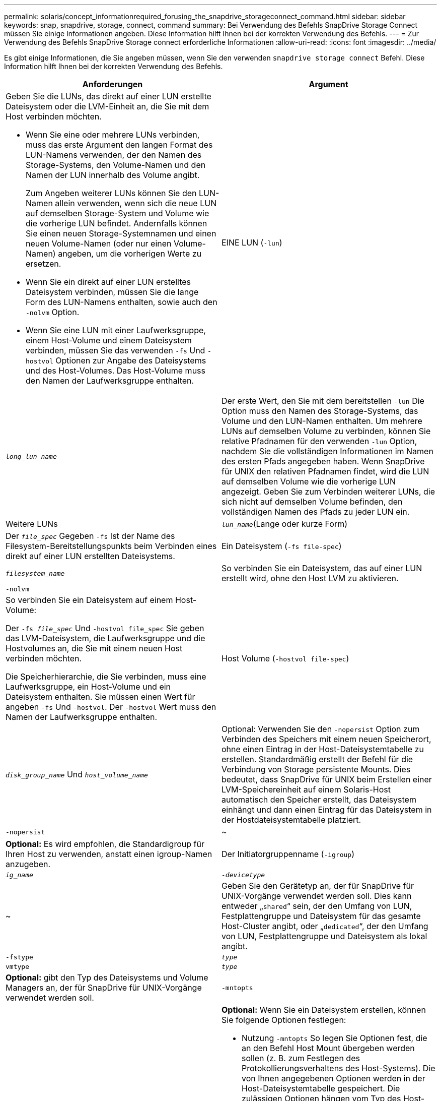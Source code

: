 ---
permalink: solaris/concept_informationrequired_forusing_the_snapdrive_storageconnect_command.html 
sidebar: sidebar 
keywords: snap, snapdrive, storage, connect, command 
summary: Bei Verwendung des Befehls SnapDrive Storage Connect müssen Sie einige Informationen angeben. Diese Information hilft Ihnen bei der korrekten Verwendung des Befehls. 
---
= Zur Verwendung des Befehls SnapDrive Storage connect erforderliche Informationen
:allow-uri-read: 
:icons: font
:imagesdir: ../media/


[role="lead"]
Es gibt einige Informationen, die Sie angeben müssen, wenn Sie den verwenden `snapdrive storage connect` Befehl. Diese Information hilft Ihnen bei der korrekten Verwendung des Befehls.

|===
| Anforderungen | Argument 


 a| 
Geben Sie die LUNs, das direkt auf einer LUN erstellte Dateisystem oder die LVM-Einheit an, die Sie mit dem Host verbinden möchten.

* Wenn Sie eine oder mehrere LUNs verbinden, muss das erste Argument den langen Format des LUN-Namens verwenden, der den Namen des Storage-Systems, den Volume-Namen und den Namen der LUN innerhalb des Volume angibt.
+
Zum Angeben weiterer LUNs können Sie den LUN-Namen allein verwenden, wenn sich die neue LUN auf demselben Storage-System und Volume wie die vorherige LUN befindet. Andernfalls können Sie einen neuen Storage-Systemnamen und einen neuen Volume-Namen (oder nur einen Volume-Namen) angeben, um die vorherigen Werte zu ersetzen.

* Wenn Sie ein direkt auf einer LUN erstelltes Dateisystem verbinden, müssen Sie die lange Form des LUN-Namens enthalten, sowie auch den `-nolvm` Option.
* Wenn Sie eine LUN mit einer Laufwerksgruppe, einem Host-Volume und einem Dateisystem verbinden, müssen Sie das verwenden `-fs` Und `-hostvol` Optionen zur Angabe des Dateisystems und des Host-Volumes. Das Host-Volume muss den Namen der Laufwerksgruppe enthalten.




 a| 
EINE LUN (`-lun`)
 a| 
`_long_lun_name_`



 a| 
Der erste Wert, den Sie mit dem bereitstellen `-lun` Die Option muss den Namen des Storage-Systems, das Volume und den LUN-Namen enthalten. Um mehrere LUNs auf demselben Volume zu verbinden, können Sie relative Pfadnamen für den verwenden `-lun` Option, nachdem Sie die vollständigen Informationen im Namen des ersten Pfads angegeben haben. Wenn SnapDrive für UNIX den relativen Pfadnamen findet, wird die LUN auf demselben Volume wie die vorherige LUN angezeigt. Geben Sie zum Verbinden weiterer LUNs, die sich nicht auf demselben Volume befinden, den vollständigen Namen des Pfads zu jeder LUN ein.



 a| 
Weitere LUNs
 a| 
`_lun_name_`(Lange oder kurze Form)



 a| 
Der `_file_spec_` Gegeben `-fs` Ist der Name des Filesystem-Bereitstellungspunkts beim Verbinden eines direkt auf einer LUN erstellten Dateisystems.



 a| 
Ein Dateisystem (`-fs file-spec`)
 a| 
`_filesystem_name_`



 a| 
So verbinden Sie ein Dateisystem, das auf einer LUN erstellt wird, ohne den Host LVM zu aktivieren.



 a| 
`-nolvm`
 a| 



 a| 
So verbinden Sie ein Dateisystem auf einem Host-Volume:

Der `-fs _file_spec_` Und `-hostvol file_spec` Sie geben das LVM-Dateisystem, die Laufwerksgruppe und die Hostvolumes an, die Sie mit einem neuen Host verbinden möchten.

Die Speicherhierarchie, die Sie verbinden, muss eine Laufwerksgruppe, ein Host-Volume und ein Dateisystem enthalten. Sie müssen einen Wert für angeben `-fs` Und `-hostvol`. Der `-hostvol` Wert muss den Namen der Laufwerksgruppe enthalten.



 a| 
Host Volume (`-hostvol file-spec`)
 a| 
`_disk_group_name_` Und `_host_volume_name_`



 a| 
Optional: Verwenden Sie den `-nopersist` Option zum Verbinden des Speichers mit einem neuen Speicherort, ohne einen Eintrag in der Host-Dateisystemtabelle zu erstellen. Standardmäßig erstellt der Befehl für die Verbindung von Storage persistente Mounts. Dies bedeutet, dass SnapDrive für UNIX beim Erstellen einer LVM-Speichereinheit auf einem Solaris-Host automatisch den Speicher erstellt, das Dateisystem einhängt und dann einen Eintrag für das Dateisystem in der Hostdateisystemtabelle platziert.



 a| 
`-nopersist`
 a| 
~



 a| 
*Optional:* Es wird empfohlen, die Standardigroup für Ihren Host zu verwenden, anstatt einen igroup-Namen anzugeben.



 a| 
Der Initiatorgruppenname (`-igroup`)
 a| 
`_ig_name_`



 a| 
`_-devicetype_`
 a| 
~



 a| 
Geben Sie den Gerätetyp an, der für SnapDrive für UNIX-Vorgänge verwendet werden soll. Dies kann entweder „`shared`“ sein, der den Umfang von LUN, Festplattengruppe und Dateisystem für das gesamte Host-Cluster angibt, oder „`dedicated`“, der den Umfang von LUN, Festplattengruppe und Dateisystem als lokal angibt.



 a| 
`-fstype`
 a| 
`_type_`



 a| 
`vmtype`
 a| 
`_type_`



 a| 
*Optional:* gibt den Typ des Dateisystems und Volume Managers an, der für SnapDrive für UNIX-Vorgänge verwendet werden soll.



 a| 
`-mntopts`
 a| 
~



 a| 
*Optional:* Wenn Sie ein Dateisystem erstellen, können Sie folgende Optionen festlegen:

* Nutzung `-mntopts` So legen Sie Optionen fest, die an den Befehl Host Mount übergeben werden sollen (z. B. zum Festlegen des Protokollierungsverhaltens des Host-Systems). Die von Ihnen angegebenen Optionen werden in der Host-Dateisystemtabelle gespeichert. Die zulässigen Optionen hängen vom Typ des Host-Dateisystems ab.
* Der `_-mntopt_` Argument ist ein Dateisystem `-type` Option, die mit dem Befehl Mount angegeben wird `-o` Flagge. Nehmen Sie das nicht mit ein `-o` Flagge im `-mntopts` Argument: Zum Beispiel passiert die Sequenz -mntopts tmplog den String `-o tmplog` Bis zum `mount` Befehl, und fügt den Text tmplog auf eine neue Kommandozeile ein.
+

NOTE: Wenn Sie eine ungültige übergeben `-mntopts` Optionen für Storage- und Snap-Vorgänge. SnapDrive für UNIX validiert diese ungültigen Mount-Optionen nicht.



|===